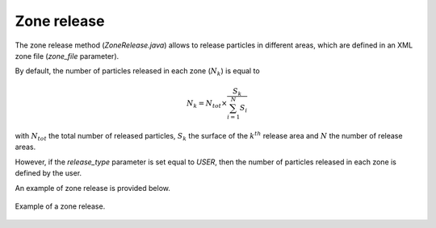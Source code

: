 Zone release
================

The zone release method (`ZoneRelease.java`) allows to release particles in different areas, which are defined in an XML zone file (`zone_file` parameter).

By default, the number of particles released in each zone (:math:`N_k`) is equal to 

.. math:: 

    N_k = N_{tot} \times \dfrac{S_{k}}{\sum_{i=1}^{N}S_i}

with :math:`N_{tot}` the total number of released particles, :math:`S_k` the surface of the :math:`k^{th}` release area and :math:`N` the number of release areas. 

However, if the `release_type` parameter is set equal to `USER`, then the number of particles released in each zone is defined by the user.

An example of zone release is provided below.


.. _fig-zone-release:

.. figure:: _static/release_zones.*
   :width: 600
   :align: center

   Example of a zone release.
